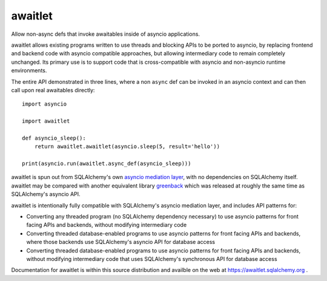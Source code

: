 ========
awaitlet
========

Allow non-async defs that invoke awaitables inside of asyncio applications.

awaitlet allows existing programs written to use threads and blocking
APIs to be ported to asyncio, by replacing frontend and backend code with
asyncio compatible approaches, but allowing intermediary code to remain
completely unchanged.  Its primary use is to support code that is cross-compatible
with asyncio and non-asyncio runtime environments.

The entire API demonstrated in three lines, where a non ``async`` def can
be invoked in an asyncio context and can then call upon real awaitables
directly::

    import asyncio

    import awaitlet

    def asyncio_sleep():
        return awaitlet.awaitlet(asyncio.sleep(5, result='hello'))

    print(asyncio.run(awaitlet.async_def(asyncio_sleep)))

awaitlet is spun out from SQLAlchemy's own `asyncio mediation layer
<https://docs.sqlalchemy.org/en/latest/orm/extensions/asyncio.html>`_, with no
dependencies on SQLAlchemy itself.  awaitlet may be compared with another
equivalent library `greenback <https://pypi.org/project/greenback/>`_ which was
released at roughly the same time as SQLAlchemy's asyncio API.

awaitlet is intentionally fully compatible with SQLAlchemy's asyncio mediation
layer, and includes API patterns for:

* Converting any threaded program (no SQLAlchemy dependency necessary) to use
  asyncio patterns for front facing APIs and backends, without modifying
  intermediary code
* Converting threaded database-enabled programs to use asyncio patterns for
  front facing APIs and backends, where those backends use SQLAlchemy's asyncio
  API for database access
* Converting threaded database-enabled programs to use asyncio patterns for
  front facing APIs and backends, without modifying intermediary code that uses
  SQLAlchemy's synchronous API for database access

Documentation for awaitlet is within this source distribution and availble on
the web at https://awaitlet.sqlalchemy.org .

